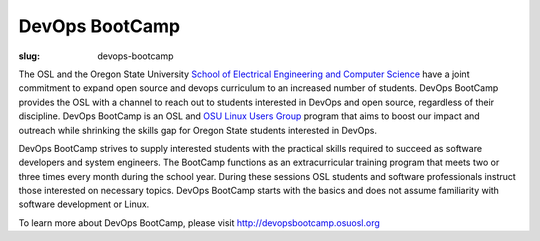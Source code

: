 DevOps BootCamp
===============
:slug: devops-bootcamp

The OSL and the Oregon State University
`School of Electrical Engineering and Computer Science
<http://eecs.oregonstate.edu>`_ have a joint commitment to expand
open source and devops curriculum to an increased number of students.
DevOps BootCamp provides the OSL with a channel to reach out to
students interested in DevOps and open source, regardless of their
discipline. DevOps BootCamp is an OSL and `OSU Linux Users Group
<http://lug.oregonstate.edu>`_ program that aims to boost our impact
and outreach while shrinking the skills gap for Oregon State students
interested in DevOps.

.. image:: /theme/img/dobc2.jpg
    :align: right
    :scale: 80%
    :alt: DevOps BootCamp in action

DevOps BootCamp strives to supply interested students with the practical skills required to succeed as software developers and system engineers. The BootCamp functions as an extracurricular training program that meets two or three times every month during the school year. During these sessions OSL students and software professionals instruct those interested on necessary topics. DevOps BootCamp starts with the basics and does not assume familiarity with software development or Linux.

To learn more about DevOps BootCamp,
please visit http://devopsbootcamp.osuosl.org
